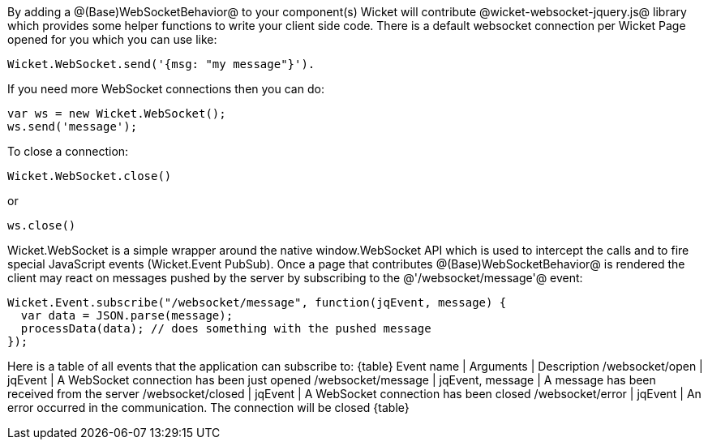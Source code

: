 By adding a @(Base)WebSocketBehavior@ to your component(s) Wicket will contribute @wicket-websocket-jquery.js@ library which provides some helper functions to write your client side code. There is a default websocket connection per Wicket Page opened for you which you can use like:
[source, java]
----
Wicket.WebSocket.send('{msg: "my message"}').
----

If you need more WebSocket connections then you can do: 
[source, java]
----
var ws = new Wicket.WebSocket(); 
ws.send('message');
----

To close a connection: 
[source, java]
----
Wicket.WebSocket.close()
----

or 
[source, java]
----
ws.close()
----

Wicket.WebSocket is a simple wrapper around the native window.WebSocket API which is used to intercept the calls and to fire special JavaScript events (Wicket.Event PubSub).
Once a page that contributes @(Base)WebSocketBehavior@ is rendered the client may react on messages pushed by the server by subscribing to the @'/websocket/message'@ event:

[source, java]
----
Wicket.Event.subscribe("/websocket/message", function(jqEvent, message) {
  var data = JSON.parse(message);
  processData(data); // does something with the pushed message
});
----

Here is a table of all events that the application can subscribe to:
{table}
Event name | Arguments | Description
/websocket/open | jqEvent | A WebSocket connection has been just opened
/websocket/message | jqEvent, message | A message has been received from the server
/websocket/closed | jqEvent | A WebSocket connection has been closed
/websocket/error | jqEvent | An error occurred in the communication. The connection will be closed
{table}

